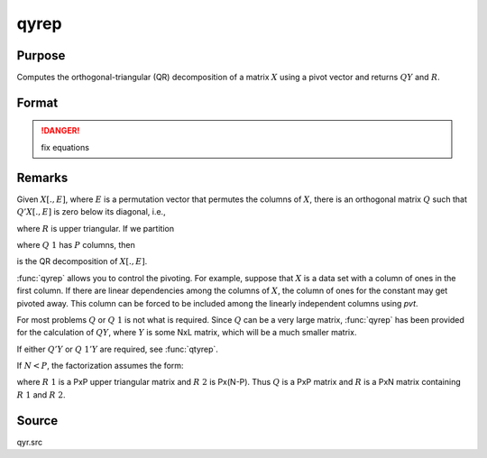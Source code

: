 
qyrep
==============================================

Purpose
----------------

Computes the orthogonal-triangular (QR) decomposition of a matrix :math:`X` using a pivot vector and returns :math:`QY` and :math:`R`.

Format
----------------
.. function:: qyrep(y, x, pvt)

    :param y: data
    :type y: NxL matrix

    :param x: data
    :type x: NxP matrix

    :param pvt: controls the selection of the pivot columns:

        .. csv-table::
            :widths: auto
    
            "if :math:`pvt[i] > 0`, :math:`x[i]` is an initial column."
            "if :math:`pvt[i] = 0`, :math:`x[i]` is a free column."
            "if :math:`pvt[i] < 0`, :math:`x[i]` is a final column."
    
        The initial columns are placed at the beginning of the matrix and the final columns are placed at the end. Only the free columns will be moved during the decomposition.

    :type pvt: Px1 vector

    :returns: qy (*NxL matrix*) unitary matrix

    :returns: r (*KxP matrix*), upper triangular matrix, :math:`K = min(N,P)`.

    :returns: e (*Px1 vector*) permutation vector

.. DANGER:: fix equations

Remarks
-------

Given :math:`X[.,E]`, where :math:`E` is a permutation vector that permutes the columns
of :math:`X`, there is an orthogonal matrix :math:`Q` such that :math:`Q'X[.,E]` is zero below
its diagonal, i.e.,

.. math::

where :math:`R` is upper triangular. If we partition

.. math::

where :math:`Q\ 1` has :math:`P` columns, then

.. math::

is the QR decomposition of :math:`X[.,E]`.

:func:`qyrep` allows you to control the pivoting. For example, suppose that :math:`X` is
a data set with a column of ones in the first column. If there are
linear dependencies among the columns of :math:`X`, the column of ones for the
constant may get pivoted away. This column can be forced to be included
among the linearly independent columns using *pvt*.

For most problems :math:`Q` or :math:`Q\ 1` is not what is required. Since :math:`Q` can be a
very large matrix, :func:`qyrep` has been provided for the calculation of :math:`QY`,
where :math:`Y` is some NxL matrix, which will be a much smaller matrix.

If either :math:`Q'Y` or :math:`Q\ 1'Y` are required, see :func:`qtyrep`.

If :math:`N < P`, the factorization assumes the form:

.. math::

where :math:`R\ 1` is a PxP upper triangular matrix and :math:`R\ 2` is
Px(N-P). Thus :math:`Q` is a PxP matrix and :math:`R` is a PxN matrix containing :math:`R\ 1` and :math:`R\ 2`.

Source
------

qyr.src

.. seealso:: Functions :func:`qr`, :func:`qqrep`, :func:`qrep`, :func:`qtyrep`

